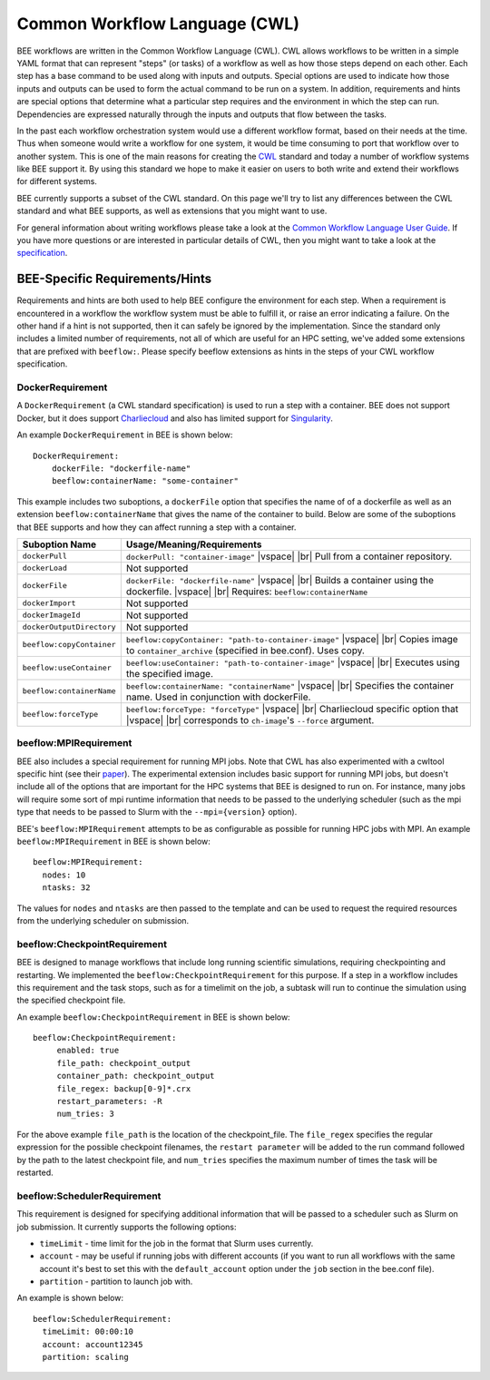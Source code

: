 Common Workflow Language (CWL)
******************************
BEE workflows are written in the Common Workflow Language (CWL). CWL allows
workflows to be written in a simple YAML format that can represent "steps" (or
tasks) of a workflow as well as how those steps depend on each other. Each step
has a base command to be used along with inputs and outputs. Special options
are used to indicate how those inputs and outputs can be used to form the
actual command to be run on a system. In addition, requirements and hints are
special options that determine what a particular step requires and the
environment in which the step can run. Dependencies are expressed naturally
through the inputs and outputs that flow between the tasks.

In the past each workflow orchestration system would use a different workflow
format, based on their needs at the time. Thus when someone would write a
workflow for one system, it would be time consuming to port that workflow over
to another system. This is one of the main reasons for creating the CWL_ standard
and today a number of workflow systems like BEE support it. By using this
standard we hope to make it easier on users to both write and extend their
workflows for different systems.

.. _CWL: https://www.commonwl.org/

BEE currently supports a subset of the CWL standard. On this page we'll try to
list any differences between the CWL standard and what BEE supports, as well as
extensions that you might want to use.

For general information about writing workflows please take a look at the
`Common Workflow Language User Guide`_. If you have more questions or are
interested in particular details of CWL, then you might want to take a look at
the specification_.

.. _Common Workflow Language User Guide: https://www.commonwl.org/user_guide/
.. _specification: https://www.commonwl.org/v1.2/

BEE-Specific Requirements/Hints
===============================

Requirements and hints are both used to help BEE configure the environment for
each step. When a requirement is encountered in a workflow the workflow system
must be able to fulfill it, or raise an error indicating a failure. On the
other hand if a hint is not supported, then it can safely be ignored by the
implementation. Since the standard only includes a limited number of
requirements, not all of which are useful for an HPC setting, we've added some
extensions that are prefixed with ``beeflow:``. Please specify beeflow extensions as hints in the steps of your CWL workflow specification.

DockerRequirement
-----------------

A ``DockerRequirement`` (a CWL standard specification) is used to run a step with a container. BEE does not
support Docker, but it does support Charliecloud_ and also has limited support
for Singularity_.

.. _Charliecloud: https://hpc.github.io/charliecloud/
.. _Singularity: https://apptainer.org/

An example ``DockerRequirement`` in BEE is shown below::

    DockerRequirement:
        dockerFile: "dockerfile-name"
        beeflow:containerName: "some-container"

This example includes two suboptions, a ``dockerFile`` option that specifies
the name of of a dockerfile as well as an extension ``beeflow:containerName``
that gives the name of the container to build. Below are some of the suboptions
that BEE supports and how they can affect running a step with a container.

.. |vspace| raw:: latex

   \vspace{5mm}

.. |br| raw:: html

   <br />


========================= =========================================================
Suboption Name            Usage/Meaning/Requirements
========================= =========================================================
``dockerPull``            ``dockerPull: "container-image"`` |vspace| |br|
                          Pull from a container repository.

``dockerLoad``            Not supported

``dockerFile``            ``dockerFile: "dockerfile-name"`` |vspace| |br|
                          Builds a container using the dockerfile. |vspace| |br|
                          Requires: ``beeflow:containerName``

``dockerImport``          Not supported
``dockerImageId``         Not supported
``dockerOutputDirectory`` Not supported

``beeflow:copyContainer`` ``beeflow:copyContainer: "path-to-container-image"`` |vspace| |br|
                          Copies image to ``container_archive`` (specified in bee.conf). Uses copy.

``beeflow:useContainer``  ``beeflow:useContainer: "path-to-container-image"`` |vspace| |br|
                          Executes using the specified image.

``beeflow:containerName`` ``beeflow:containerName: "containerName"`` |vspace| |br|
                          Specifies the container name. Used in conjunction with dockerFile.
``beeflow:forceType``     ``beeflow:forceType: "forceType"`` |vspace| |br|
                          Charliecloud specific option that |vspace| |br|
                          corresponds to ``ch-image``'s ``--force`` argument.
========================= =========================================================

beeflow:MPIRequirement
----------------------

BEE also includes a special requirement for running MPI jobs. Note that CWL has
also experimented with a cwltool specific hint (see their paper_). The
experimental extension includes basic support for running MPI jobs, but doesn't
include all of the options that are important for the HPC systems that BEE is
designed to run on. For instance, many jobs will require some sort of mpi
runtime information that needs to be passed to the underlying scheduler (such
as the mpi type that needs to be passed to Slurm with the ``--mpi={version}``
option).

.. _paper: https://ieeexplore.ieee.org/document/9308116

BEE's ``beeflow:MPIRequirement`` attempts to be as configurable as possible for
running HPC jobs with MPI. An example ``beeflow:MPIRequirement`` in BEE is
shown below::

    beeflow:MPIRequirement:
      nodes: 10
      ntasks: 32

The values for ``nodes`` and  ``ntasks`` are then passed to the template and
can be used to request the required resources from the underlying scheduler on
submission.

beeflow:CheckpointRequirement
-----------------------------

BEE is designed to manage workflows that include long running scientific
simulations, requiring checkpointing and restarting. We implemented the
``beeflow:CheckpointRequirement`` for this purpose. If a step in a workflow
includes this requirement and the task stops, such as for a timelimit on the job, 
a subtask will run to continue the simulation using the specified checkpoint
file.

An example ``beeflow:CheckpointRequirement`` in BEE is shown below::

       beeflow:CheckpointRequirement:
            enabled: true
            file_path: checkpoint_output
            container_path: checkpoint_output
            file_regex: backup[0-9]*.crx
            restart_parameters: -R
            num_tries: 3

For the above example ``file_path`` is the location of the checkpoint_file. The
``file_regex`` specifies the regular expression for the possible checkpoint
filenames, the ``restart parameter`` will be added to the run command followed
by the path to the latest checkpoint file, and ``num_tries`` specifies the maximum
number of times the task will be restarted.

beeflow:SchedulerRequirement
----------------------------

This requirement is designed for specifying additional information that will be
passed to a scheduler such as Slurm on job submission. It currently supports
the following options:

* ``timeLimit`` - time limit for the job in the format that Slurm uses currently.
* ``account`` - may be useful if running jobs with different accounts (if you
  want to run all workflows with the same account it's best to set this with
  the ``default_account`` option under the ``job`` section in the bee.conf file).
* ``partition`` - partition to launch job with.

An example is shown below::

    beeflow:SchedulerRequirement:
      timeLimit: 00:00:10
      account: account12345
      partition: scaling
